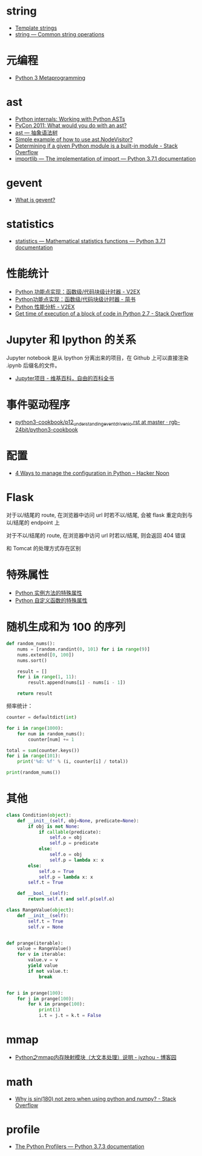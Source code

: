 * string
  + [[https://docs.python.org/3.4/library/string.html#template-strings][Template strings]]
  + [[https://docs.python.org/3/library/string.html][string — Common string operations]]
    
* 元编程
  + [[http://www.dabeaz.com/py3meta/index.html][Python 3 Metaprogramming]]

* ast
  + [[https://eli.thegreenplace.net/2009/11/28/python-internals-working-with-python-asts/][Python internals: Working with Python ASTs]]
  + [[http://video.tudou.com/v/XMjEzODYwNzA0OA==.html?__fr=oldtd][PyCon 2011: What would you do with an ast?]]
  + [[https://www.rddoc.com/doc/Python/3.6.0/zh/library/ast/][ast — 抽象语法树]]
  + [[https://stackoverflow.com/questions/1515357/simple-example-of-how-to-use-ast-nodevisitor][Simple example of how to use ast.NodeVisitor?]]
  + [[https://stackoverflow.com/questions/4922520/determining-if-a-given-python-module-is-a-built-in-module][Determining if a given Python module is a built-in module - Stack Overflow]]
  + [[https://docs.python.org/3/library/importlib.html#importlib.machinery.ModuleSpec][importlib — The implementation of import — Python 3.7.1 documentation]]

* gevent
  + [[http://www.gevent.org/index.html][What is gevent?]]

* statistics
  + [[https://docs.python.org/3/library/statistics.html][statistics — Mathematical statistics functions — Python 3.7.1 documentation]]

* 性能统计
  + [[https://www.v2ex.com/t/524217#reply11][Python 功能点实现：函数级/代码块级计时器 - V2EX]]
  + [[https://www.jianshu.com/p/c890d5258ac9][Python功能点实现：函数级/代码块级计时器 - 简书]]
  + [[https://www.v2ex.com/t/524241#reply0][Python 性能分析 - V2EX]]
  + [[https://stackoverflow.com/questions/15707056/get-time-of-execution-of-a-block-of-code-in-python-2-7][Get time of execution of a block of code in Python 2.7 - Stack Overflow]]

* Jupyter 和 Ipython 的关系
  Jupyter notebook 是从 Ipython 分离出来的项目，在 Github 上可以直接渲染 .ipynb 后缀名的文件。 

  + [[https://zh.wikipedia.org/wiki/Jupyter%E9%A1%B9%E7%9B%AE][Jupyter项目 - 维基百科，自由的百科全书]]

* 事件驱动程序
  + [[https://github.com/rgb-24bit/python3-cookbook/blob/master/source/c11/p12_understanding_event_driven_io.rst][python3-cookbook/p12_understanding_event_driven_io.rst at master · rgb-24bit/python3-cookbook]]

* 配置
  + [[https://hackernoon.com/4-ways-to-manage-the-configuration-in-python-4623049e841b][4 Ways to manage the configuration in Python – Hacker Noon]]

* Flask
  对于以/结尾的 route, 在浏览器中访问 url 时若不以/结尾, 会被 flask 重定向到与以/结尾的 endpoint 上

  对于不以/结尾的 route, 在浏览器中访问 url 时若以/结尾, 则会返回 404 错误

  和 Tomcat 的处理方式存在区别

* 特殊属性
  + [[https://segmentfault.com/a/1190000005701971][Python 实例方法的特殊属性]]
  + [[https://segmentfault.com/a/1190000005685090][Python 自定义函数的特殊属性]]

* 随机生成和为 100 的序列
  #+BEGIN_SRC python
    def random_nums():
        nums = [random.randint(0, 101) for i in range(9)]
        nums.extend([0, 100])
        nums.sort()

        result = []
        for i in range(1, 11):
            result.append(nums[i] - nums[i - 1])

        return result
  #+END_SRC

  频率统计：
  #+BEGIN_SRC python
    counter = defaultdict(int)

    for i in range(1000):
        for num in random_nums():
            counter[num] += 1

    total = sum(counter.keys())
    for i in range(101):
        print('%d: %f' % (i, counter[i] / total))

    print(random_nums())
  #+END_SRC

* 其他
  #+BEGIN_SRC python
    class Condition(object):
        def __init__(self, obj=None, predicate=None):
            if obj is not None:
                if callable(predicate):
                    self.o = obj
                    self.p = predicate
                else:
                    self.o = obj
                    self.p = lambda x: x
            else:
                self.o = True
                self.p = lambda x: x
            self.t = True

        def __bool__(self):
            return self.t and self.p(self.o)

    class RangeValue(object):
        def __init__(self):
            self.t = True
            self.v = None


    def prange(iterable):
        value = RangeValue()
        for v in iterable:
            value.v = v
            yield value
            if not value.t:
                break


    for i in prange(100):
        for j in prange(100):
            for k in prange(100):
                print(1)
                i.t = j.t = k.t = False
  #+END_SRC

* mmap
  + [[https://www.cnblogs.com/zhoujinyi/p/6062907.html][Python之mmap内存映射模块（大文本处理）说明 - jyzhou - 博客园]]

* math
  + [[https://stackoverflow.com/questions/18646477/why-is-sin180-not-zero-when-using-python-and-numpy][Why is sin(180) not zero when using python and numpy? - Stack Overflow]]

* profile
  + [[https://docs.python.org/3.7/library/profile.html][The Python Profilers — Python 3.7.3 documentation]]
